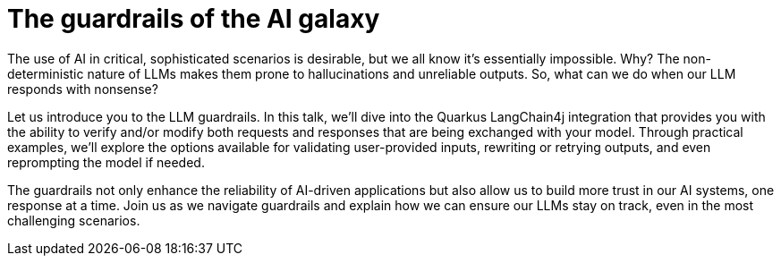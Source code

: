 = The guardrails of the AI galaxy

The use of AI in critical, sophisticated scenarios is desirable, but we all know it's essentially impossible. Why? The non-deterministic nature of LLMs makes them prone to hallucinations and unreliable outputs. So, what can we do when our LLM responds with nonsense?

Let us introduce you to the LLM guardrails. In this talk, we'll dive into the Quarkus LangChain4j integration that provides you with the ability to verify and/or modify both requests and responses that are being exchanged with your model. Through practical examples, we'll explore the options available for validating user-provided inputs, rewriting or retrying outputs, and even reprompting the model if needed.

The guardrails not only enhance the reliability of AI-driven applications but also allow us to build more trust in our AI systems, one response at a time. Join us as we navigate guardrails and explain how we can ensure our LLMs stay on track, even in the most challenging scenarios.


